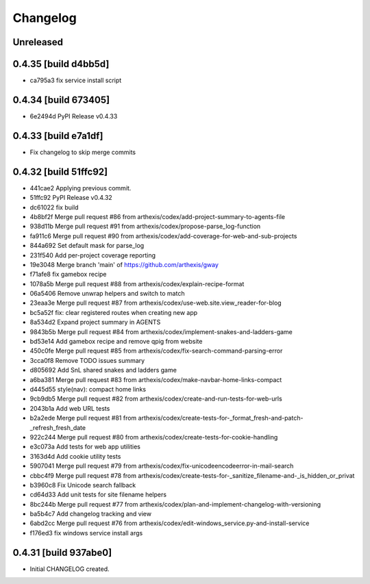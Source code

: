 Changelog
=========

Unreleased
----------

0.4.35 [build d4bb5d]
---------------------

- ca795a3 fix service install script

0.4.34 [build 673405]
---------------------

- 6e2494d PyPI Release v0.4.33

0.4.33 [build e7a1df]
---------------------

- Fix changelog to skip merge commits


0.4.32 [build 51ffc92]
----------------------

- 441cae2 Applying previous commit.
- 51ffc92 PyPI Release v0.4.32
- dc61022 fix build
- 4b8bf2f Merge pull request #86 from arthexis/codex/add-project-summary-to-agents-file
- 938d11b Merge pull request #91 from arthexis/codex/propose-parse_log-function
- fa911c6 Merge pull request #90 from arthexis/codex/add-coverage-for-web-and-sub-projects
- 844a692 Set default mask for parse_log
- 231f540 Add per-project coverage reporting
- 19e3048 Merge branch 'main' of https://github.com/arthexis/gway
- f71afe8 fix gamebox recipe
- 1078a5b Merge pull request #88 from arthexis/codex/explain-recipe-format
- 06a5406 Remove unwrap helpers and switch to match
- 23eaa3e Merge pull request #87 from arthexis/codex/use-web.site.view_reader-for-blog
- bc5a52f fix: clear registered routes when creating new app
- 8a534d2 Expand project summary in AGENTS
- 9843b5b Merge pull request #84 from arthexis/codex/implement-snakes-and-ladders-game
- bd53e14 Add gamebox recipe and remove qpig from website
- 450c0fe Merge pull request #85 from arthexis/codex/fix-search-command-parsing-error
- 3cca0f8 Remove TODO issues summary
- d805692 Add SnL shared snakes and ladders game
- a6ba381 Merge pull request #83 from arthexis/codex/make-navbar-home-links-compact
- d445d55 style(nav): compact home links
- 9cb9db5 Merge pull request #82 from arthexis/codex/create-and-run-tests-for-web-urls
- 2043b1a Add web URL tests
- b2a2ede Merge pull request #81 from arthexis/codex/create-tests-for-_format_fresh-and-patch-_refresh_fresh_date
- 922c244 Merge pull request #80 from arthexis/codex/create-tests-for-cookie-handling
- e3c073a Add tests for web app utilities
- 3163d4d Add cookie utility tests
- 5907041 Merge pull request #79 from arthexis/codex/fix-unicodeencodeerror-in-mail-search
- cbbc4f9 Merge pull request #78 from arthexis/codex/create-tests-for-_sanitize_filename-and-_is_hidden_or_privat
- b3960c8 Fix Unicode search fallback
- cd64d33 Add unit tests for site filename helpers
- 8bc244b Merge pull request #77 from arthexis/codex/plan-and-implement-changelog-with-versioning
- ba5b4c7 Add changelog tracking and view
- 6abd2cc Merge pull request #76 from arthexis/codex/edit-windows_service.py-and-install-service
- f176ed3 fix windows service install args

0.4.31 [build 937abe0]
---------------------

- Initial CHANGELOG created.

